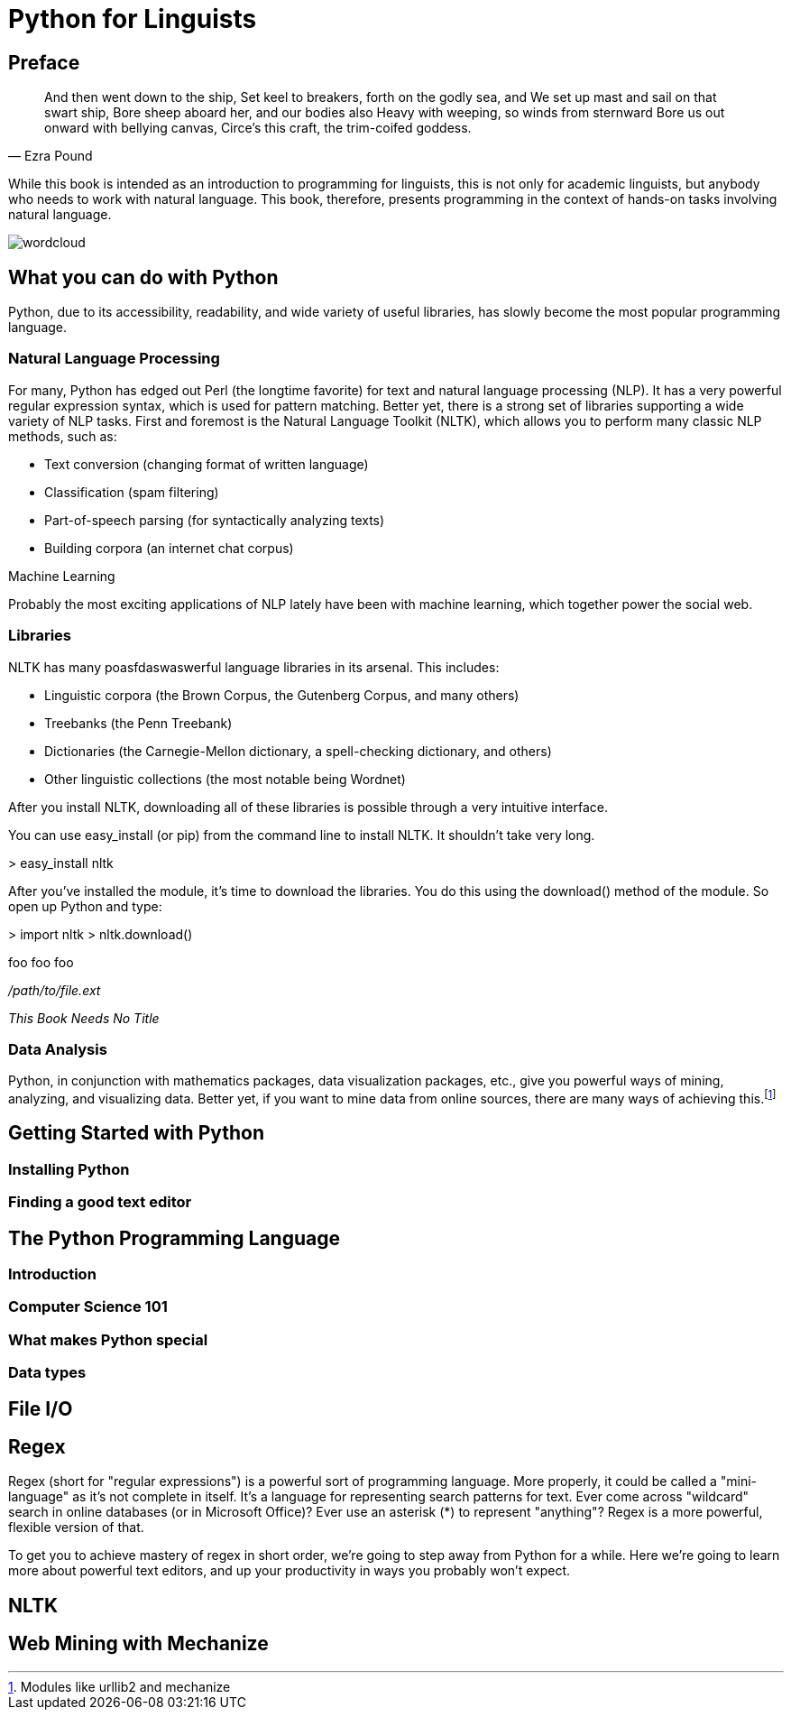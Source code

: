 = Python for Linguists

== Preface

////
Serious serious issues.
////

////
*Comment* block

This is going nowhere.

Use: hide comments
////

//// 
ga ga ga ga ga gagagagaga
////

[quote, Ezra Pound]
____
And then went down to the ship, 
Set keel to breakers, forth on the godly sea, and 
We set up mast and sail on that swart ship, 
Bore sheep aboard her, and our bodies also 
Heavy with weeping, so winds from sternward 
Bore us out onward with bellying canvas, 
Circe's this craft, the trim-coifed goddess.
____

While this book is intended as an introduction to programming for linguists, this is not only for academic linguists, but anybody who needs to work with natural language. This book, therefore, presents programming in the context of hands-on tasks involving natural language.

image::images/wordcloud.png[]

== What you can do with Python

Python, due to its accessibility, readability, and wide variety of useful libraries, has slowly become the most popular programming language.

=== Natural Language Processing

For many, Python has edged out Perl (the longtime favorite) for text and natural language processing (NLP). It has a very powerful regular expression syntax, which is used for pattern matching. Better yet, there is a strong set of libraries supporting a wide variety of NLP tasks. First and foremost is the Natural Language Toolkit (NLTK), which allows you to perform many classic NLP methods, such as:

* Text conversion (changing format of written language)
* Classification (spam filtering)
* Part-of-speech parsing (for syntactically analyzing texts)
* Building corpora (an internet chat corpus)

.Machine Learning
****
Probably the most exciting applications of NLP lately have been with machine learning, which together power the social web.
****

=== Libraries

NLTK has many poasfdaswaswerful language libraries in its arsenal. This includes:

* Linguistic corpora (the Brown Corpus, the Gutenberg Corpus, and many others)
* Treebanks (the Penn Treebank)
* Dictionaries (the Carnegie-Mellon dictionary, a spell-checking dictionary, and others)
* Other linguistic collections (the most notable being Wordnet)

After you install NLTK, downloading all of these libraries is possible through a very intuitive interface.

You can use easy_install (or pip) from the command line to install NLTK. It shouldn't take very long.

+> easy_install nltk+

After you've installed the module, it's time to download the libraries. You do this using the download() method of the module. So open up Python and type:

+> import nltk+
+> nltk.download()+

pass:[<replaceable>foo</replaceable>]
pass:[<userinput>foo</userinput>]
pass:[<userinput><replaceable>foo</replaceable></userinput>]

[role="filename"]_/path/to/file.ext_

[role="citetitle"]_This Book Needs No Title_

=== Data Analysis

Python, in conjunction with mathematics packages, data visualization packages, etc., give you powerful ways of mining, analyzing, and visualizing data. Better yet, if you want to mine data from online sources, there are many ways of achieving this.footnote:[Modules like urllib2 and mechanize]

== Getting Started with Python

=== Installing Python

=== Finding a good text editor

== The Python Programming Language

=== Introduction

=== Computer Science 101

=== What makes Python special

=== Data types

== File I/O

== Regex

Regex (short for "regular expressions") is a powerful sort of programming language. More properly, it could be called a "mini-language" as it's not complete in itself. It's a language for representing search patterns for text. Ever come across "wildcard" search in online databases (or in Microsoft Office)? Ever use an asterisk (*) to represent "anything"? Regex is a more powerful, flexible version of that.

To get you to achieve mastery of regex in short order, we're going to step away from Python for a while. Here we're going to learn more about powerful text editors, and up your productivity in ways you probably won't expect.

[something about Sublime Text Editor here?]

== NLTK

== Web Mining with Mechanize